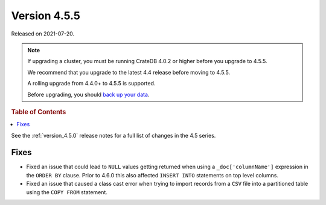 .. _version_4.5.5:

=============
Version 4.5.5
=============

Released on 2021-07-20.

.. NOTE::

    If upgrading a cluster, you must be running CrateDB 4.0.2 or higher before
    you upgrade to 4.5.5.

    We recommend that you upgrade to the latest 4.4 release before moving to
    4.5.5.

    A rolling upgrade from 4.4.0+ to 4.5.5 is supported.

    Before upgrading, you should `back up your data`_.

.. _back up your data: https://crate.io/docs/crate/reference/en/latest/admin/snapshots.html



.. rubric:: Table of Contents

.. contents::
   :local:

See the :ref:`version_4.5.0` release notes for a full list of changes in the
4.5 series.

Fixes
=====

- Fixed an issue that could lead to ``NULL`` values getting returned when using
  a ``_doc['columnName']`` expression in the ``ORDER BY`` clause.
  Prior to 4.6.0 this also affected ``INSERT INTO`` statements on top level
  columns.

- Fixed an issue that caused a class cast error when trying to import records
  from a ``CSV`` file into a partitioned table using the ``COPY FROM``
  statement.
